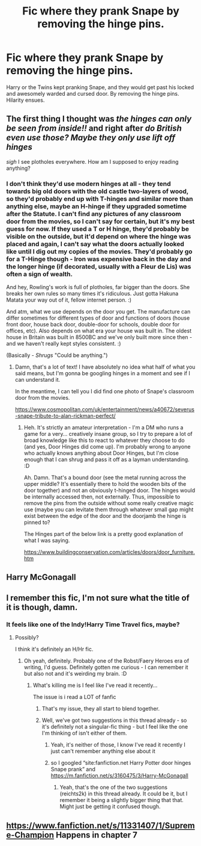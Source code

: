 #+TITLE: Fic where they prank Snape by removing the hinge pins.

* Fic where they prank Snape by removing the hinge pins.
:PROPERTIES:
:Author: Nyanmaru_San
:Score: 27
:DateUnix: 1586541345.0
:DateShort: 2020-Apr-10
:FlairText: What's That Fic?
:END:
Harry or the Twins kept pranking Snape, and they would get past his locked and awesomely warded and cursed door. By removing the hinge pins. Hilarity ensues.


** The first thing I thought was /the hinges can only be seen from inside!!/ and right after /do British even use those? Maybe they only use lift off hinges/

/sigh/ I see plotholes everywhere. How am I supposed to enjoy reading anything?
:PROPERTIES:
:Author: Edocsiru
:Score: 10
:DateUnix: 1586554164.0
:DateShort: 2020-Apr-11
:END:

*** I don't think they'd use modern hinges at all - they tend towards big old doors with the old castle two-layers of wood, so they'd probably end up with T-hinges and similar more than anything else, maybe an H-hinge if they upgraded sometime after the Statute. I can't find any pictures of any classroom door from the movies, so I can't say for certain, but it's my best guess for now. If they used a T or H hinge, they'd probably be visible on the outside, but it'd depend on where the hinge was placed and again, I can't say what the doors actually looked like until I dig out my copies of the movies. They'd probably go for a T-Hinge though - Iron was expensive back in the day and the longer hinge (if decorated, usually with a Fleur de Lis) was often a sign of wealth.

And hey, Rowling's work is full of plotholes, far bigger than the doors. She breaks her own rules so many times it's ridiculous. Just gotta Hakuna Matata your way out of it, fellow internet person. :)

And atm, what we use depends on the door you get. The manufacture can differ sometimes for different types of door and functions of doors (house front door, house back door, double-door for schools, double door for offices, etc). Also depends on what era your house was built in. The oldest house in Britain was built in 8500BC and we've only built more since then - and we haven't really kept styles consistent. :)

(Basically - /Shrugs/ "Could be anything.")
:PROPERTIES:
:Author: Avalon1632
:Score: 11
:DateUnix: 1586556273.0
:DateShort: 2020-Apr-11
:END:

**** Damn, that's a lot of text! I have absolutely no idea what half of what you said means, but I'm gonna be googling hinges in a moment and see if I can understand it.

In the meantime, I can tell you I did find one photo of Snape's classroom door from the movies.

[[https://www.cosmopolitan.com/uk/entertainment/news/a40672/severus-snape-tribute-to-alan-rickman-perfect/]]
:PROPERTIES:
:Author: Edocsiru
:Score: 3
:DateUnix: 1586556686.0
:DateShort: 2020-Apr-11
:END:

***** Heh. It's strictly an amateur interpretation - I'm a DM who runs a game for a very... creatively insane group, so I try to prepare a lot of broad knowledge like this to react to whatever they choose to do (and yes, Door Hinges did come up). I'm probably wrong to anyone who actually knows anything about Door Hinges, but I'm close enough that I can shrug and pass it off as a layman understanding. :D

Ah. Damn. That's a bound door (see the metal running across the upper middle? It's essentially there to hold the wooden bits of the door together) and not an obviously t-hinged door. The hinges would be internally accessed then, not externally. Thus, impossible to remove the pins from the outside without some really creative magic use (maybe you can levitate them through whatever small gap might exist between the edge of the door and the doorjamb the hinge is pinned to?

The Hinges part of the below link is a pretty good explanation of what I was saying.

[[https://www.buildingconservation.com/articles/doors/door_furniture.htm]]
:PROPERTIES:
:Author: Avalon1632
:Score: 6
:DateUnix: 1586557645.0
:DateShort: 2020-Apr-11
:END:


** Harry McGonagall
:PROPERTIES:
:Author: reichts2k
:Score: 3
:DateUnix: 1586605903.0
:DateShort: 2020-Apr-11
:END:


** I remember this fic, I'm not sure what the title of it is though, damn.
:PROPERTIES:
:Author: Namzeh011
:Score: 1
:DateUnix: 1586547541.0
:DateShort: 2020-Apr-11
:END:

*** It feels like one of the Indy!Harry Time Travel fics, maybe?
:PROPERTIES:
:Author: Avalon1632
:Score: 3
:DateUnix: 1586553734.0
:DateShort: 2020-Apr-11
:END:

**** Possibly?

I think it's definitely an H/Hr fic.
:PROPERTIES:
:Author: Namzeh011
:Score: 1
:DateUnix: 1586554841.0
:DateShort: 2020-Apr-11
:END:

***** Oh yeah, definitely. Probably one of the Robst/Faery Heroes era of writing, I'd guess. Definitely gotten me curious - I can remember it but also not and it's weirding my brain. :D
:PROPERTIES:
:Author: Avalon1632
:Score: 2
:DateUnix: 1586556325.0
:DateShort: 2020-Apr-11
:END:

****** What's killing me is I feel like I've read it recently...

The issue is i read a LOT of fanfic
:PROPERTIES:
:Author: Namzeh011
:Score: 3
:DateUnix: 1586556748.0
:DateShort: 2020-Apr-11
:END:

******* That's my issue, they all start to blend together.
:PROPERTIES:
:Author: Nyanmaru_San
:Score: 2
:DateUnix: 1586622134.0
:DateShort: 2020-Apr-11
:END:


******* Well, we've got two suggestions in this thread already - so it's definitely not a singular-fic thing - but I feel like the one I'm thinking of isn't either of them.
:PROPERTIES:
:Author: Avalon1632
:Score: 2
:DateUnix: 1586692845.0
:DateShort: 2020-Apr-12
:END:

******** Yeah, it's neither of those, I know I've read it recently I just can't remember anything else about it
:PROPERTIES:
:Author: Namzeh011
:Score: 1
:DateUnix: 1586704867.0
:DateShort: 2020-Apr-12
:END:


******** so I googled “site:fanfiction.net Harry Potter door hinges Snape prank” and [[https://m.fanfiction.net/s/3160475/3/Harry-McGonagall]]
:PROPERTIES:
:Author: Namzeh011
:Score: 1
:DateUnix: 1586706414.0
:DateShort: 2020-Apr-12
:END:

********* Yeah, that's the one of the two suggestions (reichts2k) in this thread already. It could be it, but I remember it being a slightly bigger thing that that. Might just be getting it confused though.
:PROPERTIES:
:Author: Avalon1632
:Score: 1
:DateUnix: 1586770840.0
:DateShort: 2020-Apr-13
:END:


** [[https://www.fanfiction.net/s/11331407/1/Supreme-Champion]] Happens in chapter 7
:PROPERTIES:
:Author: volrith
:Score: 1
:DateUnix: 1586690000.0
:DateShort: 2020-Apr-12
:END:
